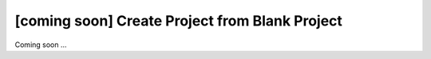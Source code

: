 [coming soon] Create Project from Blank Project
================================================================================

Coming soon ...
